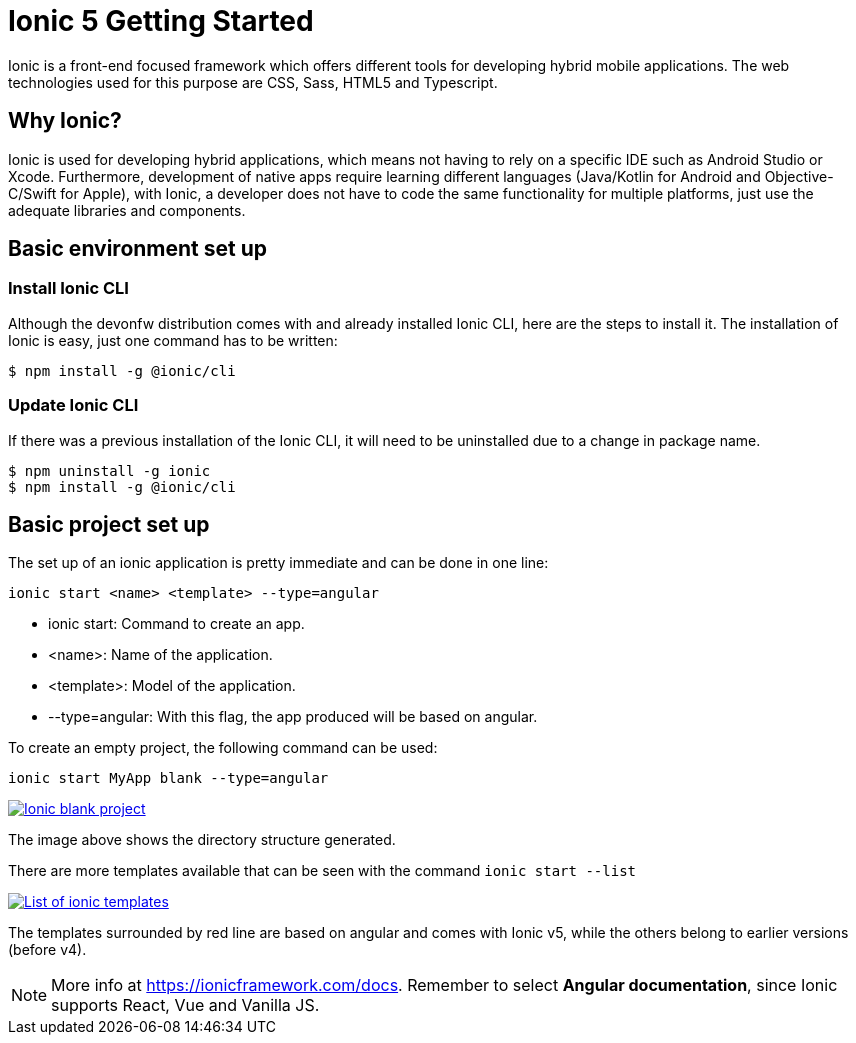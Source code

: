 :imagesdir: ../../images

= Ionic 5 Getting Started

Ionic is a front-end focused framework which offers different tools for developing hybrid mobile applications. The web technologies used for this purpose are CSS, Sass, HTML5 and Typescript.

== Why Ionic?

Ionic is used for developing hybrid applications, which means not having to rely on a specific IDE such as Android Studio or Xcode. Furthermore, development of native apps require learning different languages (Java/Kotlin for Android and Objective-C/Swift for Apple), with Ionic, a developer does not have to code the same functionality for multiple platforms, just use the adequate libraries and components.

== Basic environment set up

=== Install Ionic CLI
Although the devonfw distribution comes with and already installed Ionic CLI, here are the steps to install it. The installation of Ionic is easy, just one command has to be written:

`$ npm install -g @ionic/cli`

=== Update Ionic CLI

If there was a previous installation of the Ionic CLI, it will need to be uninstalled due to a change in package name.

[source, bash]
----
$ npm uninstall -g ionic
$ npm install -g @ionic/cli
----

== Basic project set up
The set up of an ionic application is pretty immediate and can be done in one line:

`ionic start <name> <template> --type=angular`

* ionic start: Command to create an app.

* <name>: Name of the application.

* <template>: Model of the application.

* --type=angular: With this flag, the app produced will be based on angular.

To create an empty project, the following command can be used:

`ionic start MyApp blank --type=angular`

image::ionic-getting-started/ionic-blank-project.PNG["Ionic blank project", link="images/ionic-getting-started/ionic-blank-project.PNG"]

The image above shows the directory structure generated.

There are more templates available that can be seen with the command
`ionic start --list`

image::ionic-getting-started/ionic-start-list.png["List of ionic templates", link="images/ionic-getting-started/ionic-start-list.png"]

The templates surrounded by red line are based on angular and comes with Ionic v5, while the others belong to earlier versions (before v4).

NOTE: More info at https://ionicframework.com/docs. Remember to select **Angular documentation**, since Ionic supports React, Vue and Vanilla JS.